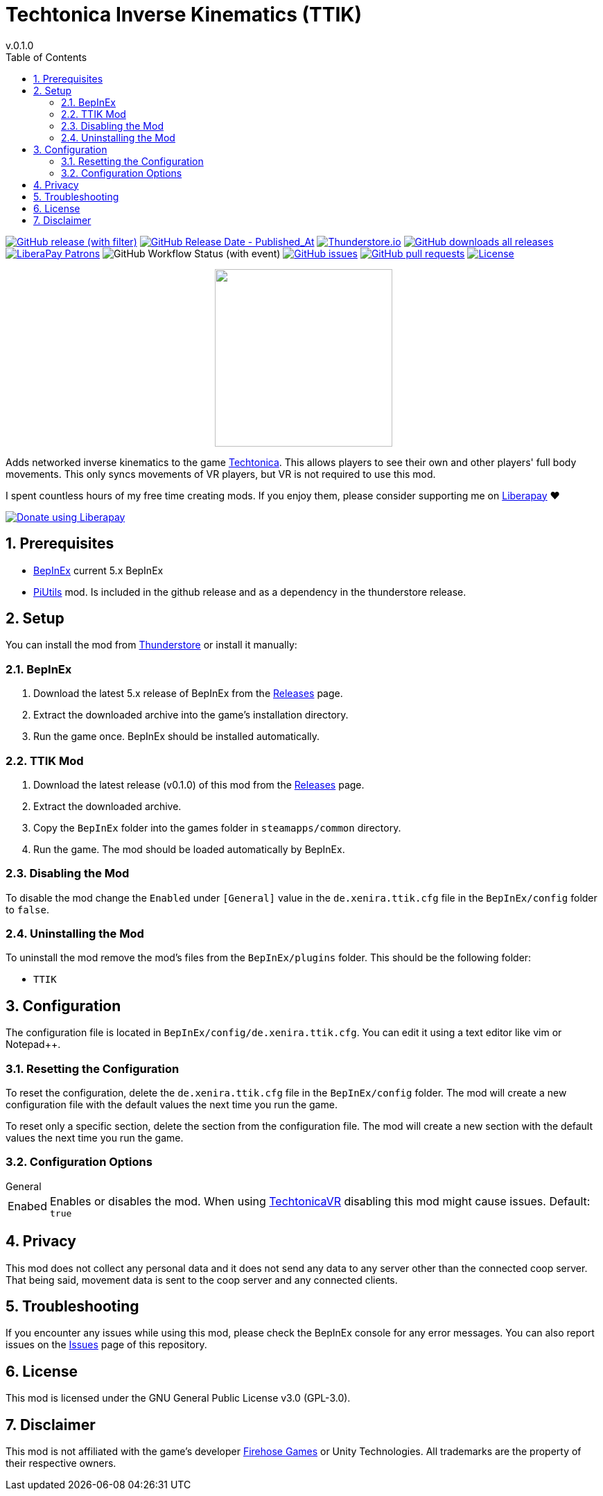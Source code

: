 = Techtonica Inverse Kinematics (TTIK)
// x-release-please-start-version
v.0.1.0
// x-release-please-end
:toclevels: 2
:sectnums:
:toc: left
ifdef::env-github[]
:toc:
:toc-placement!:
:caution-caption: :fire:
endif::[]
ifndef::env-github[]
:toc: left
endif::[]
:icons: font
:source-highlighter: highlightjs
:repo: Xenira/TTIK

image:https://img.shields.io/github/v/release/{repo}["GitHub release (with filter)", link="https://github.com/{repo}/releases/latest"]
image:https://img.shields.io/github/release-date/{repo}["GitHub Release Date - Published_At", link="https://github.com/{repo}/releases/latest"]
image:https://img.shields.io/thunderstore/dt/3_141/TTIK?label=thunderstore.io&color=1d6fa5["Thunderstore.io", link="https://thunderstore.io/c/techtonica/p/3_141/TTIK/"]
image:https://img.shields.io/github/downloads/{repo}/total?label=github%20downloads["GitHub downloads all releases", link="https://github.com/{repo}/releases"]
image:https://img.shields.io/liberapay/patrons/rip3.141.svg?logo=liberapay["LiberaPay Patrons", link="https://liberapay.com/rip3.141/"]
image:https://img.shields.io/github/actions/workflow/status/{repo}/dotnet.yml[GitHub Workflow Status (with event)]
image:https://img.shields.io/github/issues/{repo}["GitHub issues", link="https://github.com/{repo}/issues"]
image:https://img.shields.io/github/issues-pr/{repo}["GitHub pull requests", link="https://github.com/{repo}/pulls"]
image:https://img.shields.io/github/license/{repo}["License", link="https://github.com/{repo}/blob/master/LICENSE"]

++++
<p align="center">
  <img src="https://github.com/Xenira/TTIK/raw/master/icon.png" width="256" />
</p>
++++

Adds networked inverse kinematics to the game https://store.steampowered.com/app/1457320/Techtonica/[Techtonica]. This allows players to see their own and other players' full body movements. This only syncs movements of VR players, but VR is not required to use this mod.

ifdef::env-github[]
____
endif::[]
ifndef::env-github[]
****
endif::[]
I spent countless hours of my free time creating mods.
If you enjoy them, please consider supporting me on https://liberapay.com/rip3.141[Liberapay] ❤️
ifndef::env-thunderstore[]

image::https://liberapay.com/assets/widgets/donate.svg["Donate using Liberapay", link="https://liberapay.com/rip3.141"]
endif::[]
ifdef::env-github[]
____
endif::[]
ifndef::env-github[]
****
endif::[]

ifdef::env-github[]
toc::[]
endif::[]

== Prerequisites

* https://github.com/BepInEx/BepInEx[BepInEx] current 5.x BepInEx
* https://github.com/Xenira/PiUtils[PiUtils] mod. Is included in the github release and as a dependency in the thunderstore release.

== Setup

You can install the mod from https://thunderstore.io/c/techtonica/p/3_141/TTIK/[Thunderstore] or install it manually:

=== BepInEx
. Download the latest 5.x release of BepInEx from the https://github.com/BepInEx/BepInEx/releases[Releases] page.
. Extract the downloaded archive into the game's installation directory.
. Run the game once. BepInEx should be installed automatically.

=== TTIK Mod
// x-release-please-start-version
. Download the latest release (v0.1.0) of this mod from the https://github.com/{repo}/releases[Releases] page.
// x-release-please-end
. Extract the downloaded archive.
. Copy the `BepInEx` folder into the games folder in `steamapps/common` directory.
. Run the game. The mod should be loaded automatically by BepInEx.

=== Disabling the Mod
To disable the mod change the `Enabled` under `[General]` value in the `de.xenira.ttik.cfg` file in the `BepInEx/config` folder to `false`.

=== Uninstalling the Mod
To uninstall the mod remove the mod's files from the `BepInEx/plugins` folder. This should be the following folder:

- `TTIK`

== Configuration
The configuration file is located in `BepInEx/config/de.xenira.ttik.cfg`. You can edit it using a text editor like vim or Notepad++.

=== Resetting the Configuration
To reset the configuration, delete the `de.xenira.ttik.cfg` file in the `BepInEx/config` folder. The mod will create a new configuration file with the default values the next time you run the game.

To reset only a specific section, delete the section from the configuration file. The mod will create a new section with the default values the next time you run the game.

=== Configuration Options
[horizontal]
.General
Enabed:: Enables or disables the mod. When using https://github.com/Xenira/TechtonicaVR[TechtonicaVR] disabling this mod might cause issues. Default: `true`

== Privacy
This mod does not collect any personal data and it does not send any data to any server other than the connected coop server. That being said, movement data is sent to the coop server and any connected clients.

== Troubleshooting
If you encounter any issues while using this mod, please check the BepInEx console for any error messages. You can also report issues on the https://github.com/{repo}/issues[Issues] page of this repository.

== License
This mod is licensed under the GNU General Public License v3.0 (GPL-3.0).

== Disclaimer
This mod is not affiliated with the game's developer https://www.firehosegames.com[Firehose Games] or Unity Technologies. All trademarks are the property of their respective owners.
